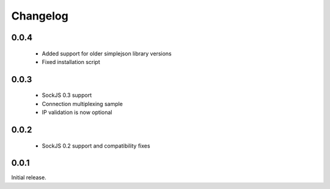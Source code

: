 Changelog
---------

0.0.4
~~~~~

 - Added support for older simplejson library versions
 - Fixed installation script

0.0.3
~~~~~

 - SockJS 0.3 support
 - Connection multiplexing sample
 - IP validation is now optional

0.0.2
~~~~~

 - SockJS 0.2 support and compatibility fixes

0.0.1
~~~~~

Initial release.